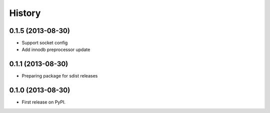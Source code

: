 .. :changelog:

History
-------

0.1.5 (2013-08-30)
++++++++++++++++++

* Support socket config
* Add innodb preprocessor update


0.1.1 (2013-08-30)
++++++++++++++++++

* Preparing package for sdist releases

0.1.0 (2013-08-30)
++++++++++++++++++

* First release on PyPI.
